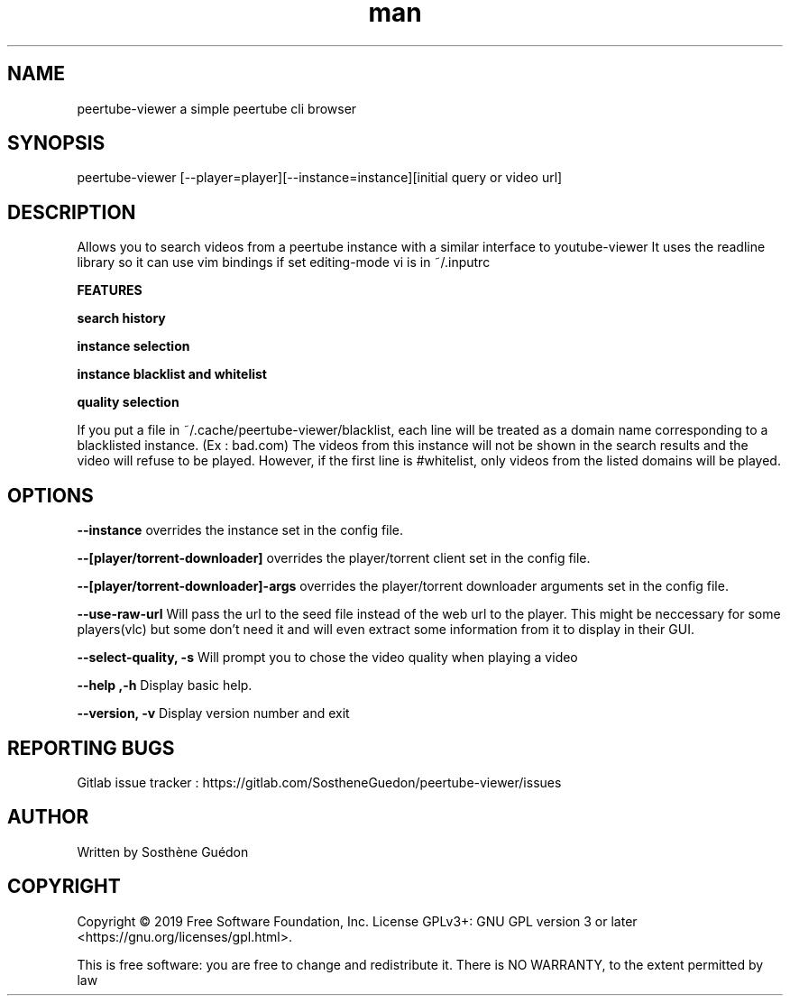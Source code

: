 .\" Manpage for peertube-viewer

.TH man  "2019" "0.6.3" "peertube-viwer manpage"

.SH NAME
peertube-viewer a simple peertube cli browser

.SH SYNOPSIS
peertube-viewer [--player=player][--instance=instance][initial query or video url]


.SH DESCRIPTION
Allows you to search videos from a peertube instance with a similar interface to youtube-viewer
It uses the readline library so it can use vim bindings if set editing-mode vi is in ~/.inputrc

.B FEATURES 

.B search history 

.B instance selection

.B instance blacklist and whitelist
 
.B quality selection

If you put a file in ~/.cache/peertube-viewer/blacklist, each line will be treated as a domain name corresponding to a blacklisted instance.
(Ex : bad.com)
The videos from this instance will not be shown in the search results and the video will refuse to be played.
However, if the first line is #whitelist, only videos from the listed domains will be played.


.SH OPTIONS

.B --instance
overrides the instance set in the config file.

.B --[player/torrent-downloader]
overrides the player/torrent client set in the config file.

.B --[player/torrent-downloader]-args
overrides the player/torrent downloader arguments set in the config file.

.B --use-raw-url
Will pass the url to the seed file instead of the web url to the player.
This might be neccessary for some players(vlc) but some don't need it and will even extract some information from it to display in their GUI.

.B --select-quality, -s
Will prompt you to chose the video quality when playing a video

.B --help ,-h
Display basic help.

.B --version, -v
Display version number and exit



.SH REPORTING BUGS

Gitlab issue tracker : https://gitlab.com/SostheneGuedon/peertube-viewer/issues

.SH AUTHOR

Written by Sosthène Guédon


.SH COPYRIGHT

Copyright © 2019 Free Software Foundation, Inc.  License GPLv3+: GNU GPL version 3 or later <https://gnu.org/licenses/gpl.html>.

This is free software: you are free to change and redistribute it.  There is NO WARRANTY, to the extent permitted by law

